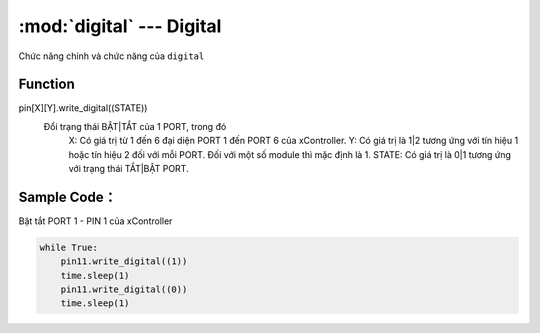 :mod:`digital` --- Digital
=============================================

.. module:: digital
    :synopsis: Digital

Chức năng chính và chức năng của ``digital``

Function
----------------------

pin[X][Y].write_digital((STATE))
     Đổi trạng thái BẬT|TẮT của 1 PORT, trong đó
         X: Có giá trị từ 1 đến 6 đại diện PORT 1 đến PORT 6 của xController.
         Y: Có giá trị là 1|2 tương ứng với tín hiệu 1 hoặc tín hiệu 2 đối với mỗi PORT. Đối với một số module thì mặc định là 1.
         STATE: Có giá trị là 0|1 tương ứng với trạng thái TẮT|BẬT PORT.

Sample Code：
----------------------
Bật tắt PORT 1 - PIN 1 của xController

.. code-block:: python

    while True:
        pin11.write_digital((1))
        time.sleep(1)
        pin11.write_digital((0))
        time.sleep(1)